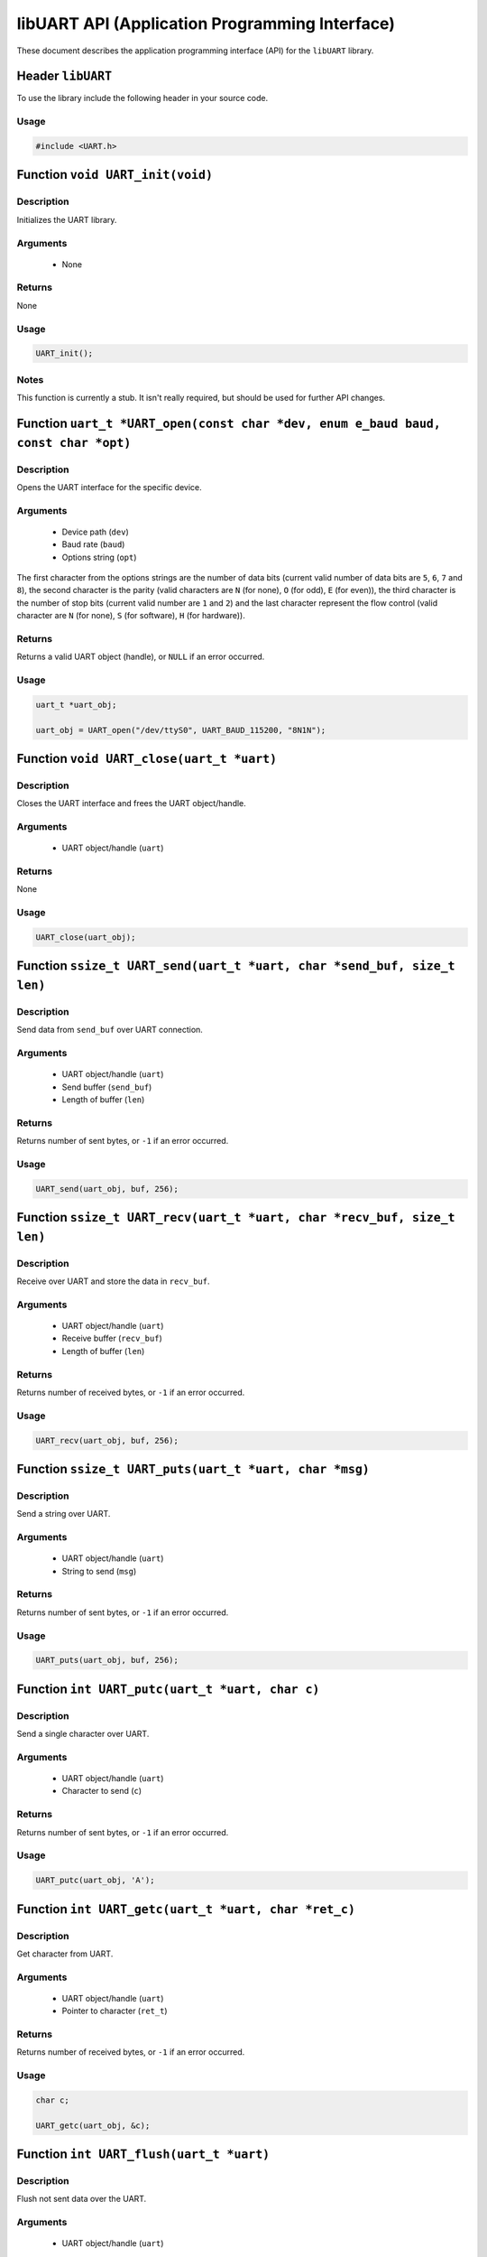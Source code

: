 ===============================================
libUART API (Application Programming Interface)
===============================================

These document describes the application programming interface (API) for the ``libUART`` library.

Header ``libUART``
------------------

To use the library include the following header in your source code.

Usage
~~~~~

.. code-block:: c

    #include <UART.h>

Function ``void UART_init(void)``
---------------------------------

Description
~~~~~~~~~~~
Initializes the UART library.

Arguments
~~~~~~~~~
    - None

Returns
~~~~~~~
None

Usage
~~~~~

.. code-block:: c

    UART_init();

Notes
~~~~~

This function is currently a stub. It isn't really required, but should
be used for further API changes.

Function ``uart_t *UART_open(const char *dev, enum e_baud baud, const char *opt)``
----------------------------------------------------------------------------------

Description
~~~~~~~~~~~
Opens the UART interface for the specific device.

Arguments
~~~~~~~~~
    - Device path (``dev``)
    - Baud rate (``baud``)
    - Options string (``opt``)

The first character from the options strings are the number of data bits (current valid
number of data bits are ``5``, ``6``, ``7`` and ``8``), the second character is the parity
(valid characters are ``N`` (for none), ``O`` (for odd), ``E`` (for even)), the third
character is the number of stop bits (current valid number are ``1`` and ``2``) and the
last character represent the flow control (valid character are ``N`` (for none), ``S``
(for software), ``H`` (for hardware)).

Returns
~~~~~~~
Returns a valid UART object (handle), or ``NULL`` if an error occurred.

Usage
~~~~~

.. code-block:: c

    uart_t *uart_obj;

    uart_obj = UART_open("/dev/ttyS0", UART_BAUD_115200, "8N1N");

Function ``void UART_close(uart_t *uart)``
------------------------------------------

Description
~~~~~~~~~~~
Closes the UART interface and frees the UART object/handle.

Arguments
~~~~~~~~~
    - UART object/handle (``uart``)

Returns
~~~~~~~
None

Usage
~~~~~

.. code-block:: c

    UART_close(uart_obj);

Function ``ssize_t UART_send(uart_t *uart, char *send_buf, size_t len)``
------------------------------------------------------------------------

Description
~~~~~~~~~~~
Send data from ``send_buf`` over UART connection.

Arguments
~~~~~~~~~
    - UART object/handle (``uart``)
    - Send buffer (``send_buf``)
    - Length of buffer (``len``)

Returns
~~~~~~~
Returns number of sent bytes, or ``-1`` if an error occurred.

Usage
~~~~~

.. code-block:: c

    UART_send(uart_obj, buf, 256);

Function ``ssize_t UART_recv(uart_t *uart, char *recv_buf, size_t len)``
------------------------------------------------------------------------

Description
~~~~~~~~~~~
Receive over UART and store the data in ``recv_buf``.

Arguments
~~~~~~~~~
    - UART object/handle (``uart``)
    - Receive buffer (``recv_buf``)
    - Length of buffer (``len``)

Returns
~~~~~~~
Returns number of received bytes, or ``-1`` if an error occurred.

Usage
~~~~~

.. code-block:: c

    UART_recv(uart_obj, buf, 256);

Function ``ssize_t UART_puts(uart_t *uart, char *msg)``
-------------------------------------------------------

Description
~~~~~~~~~~~
Send a string over UART.

Arguments
~~~~~~~~~
    - UART object/handle (``uart``)
    - String to send (``msg``)

Returns
~~~~~~~
Returns number of sent bytes, or ``-1`` if an error occurred.

Usage
~~~~~

.. code-block:: c

    UART_puts(uart_obj, buf, 256);

Function ``int UART_putc(uart_t *uart, char c)``
-------------------------------------------------------

Description
~~~~~~~~~~~
Send a single character over UART.

Arguments
~~~~~~~~~
    - UART object/handle (``uart``)
    - Character to send (``c``)

Returns
~~~~~~~
Returns number of sent bytes, or ``-1`` if an error occurred.

Usage
~~~~~

.. code-block:: c

    UART_putc(uart_obj, 'A');

Function ``int UART_getc(uart_t *uart, char *ret_c)``
-----------------------------------------------------

Description
~~~~~~~~~~~
Get character from UART.

Arguments
~~~~~~~~~
    - UART object/handle (``uart``)
    - Pointer to character (``ret_t``)

Returns
~~~~~~~
Returns number of received bytes, or ``-1`` if an error occurred.

Usage
~~~~~

.. code-block:: c

    char c;

    UART_getc(uart_obj, &c);

Function ``int UART_flush(uart_t *uart)``
-----------------------------------------

Description
~~~~~~~~~~~
Flush not sent data over the UART.

Arguments
~~~~~~~~~
    - UART object/handle (``uart``)

Returns
~~~~~~~
Returns ``0`` on success, or ``-1`` if an error occurred.

Usage
~~~~~

.. code-block:: c

    UART_flush(uart_obj);

Function ``int UART_set_baud(uart_t *uart, enum e_baud baud)``
--------------------------------------------------------------

Description
~~~~~~~~~~~
Set the baud rate.

Arguments
~~~~~~~~~
    - UART object/handle (``uart``)
    - Baud rate (``baud``)

Returns
~~~~~~~
Returns ``0`` on success, or ``-1`` if an error occurred.

Usage
~~~~~

.. code-block:: c

    UART_set_baud(uart_obj, UART_BAUD_115200);

Function ``int UART_get_baud(uart_t *uart, int *ret_baud)``
-----------------------------------------------------------

Description
~~~~~~~~~~~
Returns the baud rate in ``ret_baud``.

Arguments
~~~~~~~~~
    - UART object/handle (``uart``)
    - Pointer to baud rate (``ret_baud``)

Returns
~~~~~~~
Returns ``0`` on success, or ``-1`` if an error occurred.

Usage
~~~~~

.. code-block:: c

    int baud;

    UART_get_baud(uart_obj, &baud);

Function ``int UART_get_fd(uart_t *uart, int *ret_fd)``
-------------------------------------------------------

Description
~~~~~~~~~~~
Get the underlying file descriptor for the UART.

Arguments
~~~~~~~~~
    - UART object/handle (``uart``)
    - Pointer to the file descriptor (``ret_fd``)

Returns
~~~~~~~
Returns ``0`` on success, or ``-1`` if an error occurred.

Usage
~~~~~

.. code-block:: c

    int fd;

    UART_get_fd(uart_obj, &fd);

Function ``int UART_get_dev(uart_t *uart, char **ret_dev)``
-----------------------------------------------------------

Description
~~~~~~~~~~~
Get the UART device name in ``ret_dev``.

Arguments
~~~~~~~~~
    - UART object/handle (``uart``)
    - Pointer to the device name (``ret_dev``)

Returns
~~~~~~~
Returns ``0`` on success, or ``-1`` if an error occurred.

Usage
~~~~~

.. code-block:: c

    int *dev;

    UART_get_dev(uart_obj, &dev);

Function ``int UART_set_databits(uart_t *uart, enum e_data data_bits)``
-----------------------------------------------------------------------

Description
~~~~~~~~~~~
Set the UART data bits.

Arguments
~~~~~~~~~
    - UART object/handle (``uart``)
    - UART number of data bits (``data_bits``)
        - ``UART_DATA_5``
        - ``UART_DATA_6``
        - ``UART_DATA_7``
        - ``UART_DATA_8``
        - ``UART_DATA_16``

Returns
~~~~~~~
Returns ``0`` on success, or ``-1`` if an error occurred.

Usage
~~~~~

.. code-block:: c

    UART_set_databits(uart_obj, UART_BAUD_115200);

Function ``int UART_get_databits(uart_t *uart, int *ret_data_bits)``
--------------------------------------------------------------------

Description
~~~~~~~~~~~
Returns the data bits of the UART in ``ret_data_bits``.

Arguments
~~~~~~~~~
    - UART object/handle (``uart``)
    - Pointer to number of data bits (``ret_data_bits``)

Returns
~~~~~~~
Returns ``0`` on success, or ``-1`` if an error occurred.

Usage
~~~~~

.. code-block:: c

    int data;

    UART_get_databits(uart_obj, &data);

Function ``int UART_set_parity(uart_t *uart, enum e_parity parity)``
--------------------------------------------------------------------

Description
~~~~~~~~~~~
Set the UART parity.

Arguments
~~~~~~~~~
    - UART object/handle (``uart``)
    - UART parity (``parity``)
        - ``UART_PARITY_NONE``
        - ``UART_PARITY_ODD``
        - ``UART_PARITY_EVEN``

Returns
~~~~~~~
Returns ``0`` on success, or ``-1`` if an error occurred.

Usage
~~~~~

.. code-block:: c

    UART_set_parity(uart_obj, UART_PARITY_NONE);

Function ``int UART_get_parity(uart_t *uart, int *ret_parity)``
---------------------------------------------------------------

Description
~~~~~~~~~~~

Returns the UART parity in ``ret_parity``.

Arguments
~~~~~~~~~
    - UART object/handle (``uart``)
    - Pointer to parity (``ret_parity``)

Returns
~~~~~~~
Returns ``0`` on success, or ``-1`` if an error occurred.

Usage
~~~~~

.. code-block:: c

    int parity;

    UART_get_parity(uart_obj, &parity);

Function ``int UART_set_stopbits(uart_t *uart, enum e_stop stop_bits)``
-----------------------------------------------------------------------

Description
~~~~~~~~~~~
Set the number of stop bits.

Arguments
~~~~~~~~~
    - UART object/handle (``uart``)
    - UART number of stop bits (``stop_bits``)
        - ``UART_STOP_1_0``
        - ``UART_STOP_1_5``
        - ``UART_STOP_2_0``

Returns
~~~~~~~
Returns ``0`` on success, or ``-1`` if an error occurred.

Usage
~~~~~

.. code-block:: c

    UART_set_stopbits(uart_obj, UART_STOP_1_0);

Function ``int UART_get_stopbits(uart_t *uart, int *ret_stop_bits)``
--------------------------------------------------------------------

Description
~~~~~~~~~~~
Get the number of stop bits in ``ret_stop_bits``.

Arguments
~~~~~~~~~
    - UART object/handle (``uart``)
    - Pointer to stop bits (``ret_stop_bits``)

Returns
~~~~~~~
Returns ``0`` on success, or ``-1`` if an error occurred.

Usage
~~~~~

.. code-block:: c

    int stop;

    UART_get_stopbits(uart_obj, &stop);

Function ``int UART_set_flowctrl(uart_t *uart, enum e_flow flow_ctrl)``
-----------------------------------------------------------------------

Description
~~~~~~~~~~~
Set the flow control.

Arguments
~~~~~~~~~
    - UART object/handle (``uart``)
    - UART flow control (``flow_ctrl``)
        - ``UART_FLOW_NO`` (none)
        - ``UART_FLOW_SW`` (software)
        - ``UART_FLOW_HW`` (hardware)

Returns
~~~~~~~
Returns ``0`` on success, or ``-1`` if an error occurred.

Usage
~~~~~

.. code-block:: c

    UART_set_flowctrl(uart_obj, UART_FLOW_NO);

Function ``int UART_get_flowctrl(uart_t *uart, int *ret_flow_ctrl)``
--------------------------------------------------------------------

Description
~~~~~~~~~~~
Returns the flow control in ``ret_flow_ctrl``.

Arguments
~~~~~~~~~
    - UART object/handle (``uart``)
    - Pointer to flow control (``ret_flow_ctrl``)

Returns
~~~~~~~
Returns ``0`` on success, or ``-1`` if an error occurred.

Usage
~~~~~

.. code-block:: c

    int flow;

    UART_get_flowctrl(uart_obj, &flow);


Function ``int UART_set_pin(uart_t *uart, enum e_pins pin, int state)``
-----------------------------------------------------------------------

Description
~~~~~~~~~~~
Set the UART pin state.

Arguments
~~~~~~~~~
    - UART object/handle (``uart``)
    - UART pin (``pin``)
        - ``UART_PIN_RTS`` (out)
        - ``UART_PIN_DTR`` (out)
    - Pin state (``state``)
        - ``UART_PIN_LOW``
        - ``UART_PIN_HIGH``

Returns
~~~~~~~
Returns ``0`` on success, or ``-1`` if an error occurred.

Usage
~~~~~

.. code-block:: c

    int state;

    UART_set_pin(uart_obj, UART_PIN_RTS, UART_PIN_HIGH);


Function ``int UART_get_pin(uart_t *uart, enum e_pins pin, int *ret_state)``
----------------------------------------------------------------------------

Description
~~~~~~~~~~~
Get the UART pin state.

Arguments
~~~~~~~~~
    - UART object/handle (``uart``)
    - UART pin (``pin``)
        - ``UART_PIN_RTS``
        - ``UART_PIN_CTS``
        - ``UART_PIN_DSR``
        - ``UART_PIN_DCD``
        - ``UART_PIN_DTR``
        - ``UART_PIN_RI``
    - Pointer to pin state (``ret_state``). Possible values are:
        - ``UART_PIN_LOW``
        - ``UART_PIN_HIGH``

Returns
~~~~~~~
Returns ``0`` on success, or ``-1`` if an error occurred.

Usage
~~~~~

.. code-block:: c

    int state;

    UART_get_pin(uart_obj, UART_PIN_CTS, &state);

Function ``int UART_get_bytes_available(uart_t *uart, int *ret_num)``
---------------------------------------------------------------------

Description
~~~~~~~~~~~
Returns the number in ``ret_num`` of bytes available.

Arguments
~~~~~~~~~
    - UART object/handle (``uart``)
    - Pointer to received bytes (``ret_num``)

Returns
~~~~~~~
Returns ``0`` on success, or ``-1`` if an error occurred.

Usage
~~~~~

.. code-block:: c

    int bytes;

    UART_get_bytes_available(uart_obj, &bytes);

Function ``void UART_set_errmsg(int msg_enable)``
-------------------------------------------------

Description
~~~~~~~~~~~
This is a stub, currently not used.

Returns
~~~~~~~
None.

Function ``char *UART_get_libname(void)``
-----------------------------------------

Description
~~~~~~~~~~~
Returns the library name.

Arguments
~~~~~~~~~
    - None

Returns
~~~~~~~
Returns the library name string.

Usage
~~~~~

.. code-block:: c

    printf("%s", UART_get_libname());

Function ``char *UART_get_libversion(void)``
--------------------------------------------

Description
~~~~~~~~~~~
Returns the library version.

Arguments
~~~~~~~~~
    - None

Returns
~~~~~~~
Returns the library version string.

Usage
~~~~~

.. code-block:: c

    printf("%s", UART_get_libversion());
